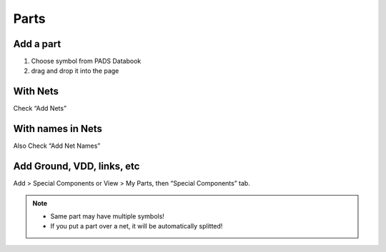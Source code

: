 ========================================
Parts
========================================

Add a part
----------------------------------------

#. Choose symbol from PADS Databook
#. drag and drop it into the page


With Nets
----------------------------------------
Check “Add Nets”


With names in Nets
----------------------------------------
Also Check “Add Net Names”


Add Ground, VDD, links, etc
----------------------------------------
Add > Special Components or View > My Parts, then “Special Components” tab.


.. note::

    - Same part may have multiple symbols!
    - If you put a part over a net, it will be automatically splitted!

